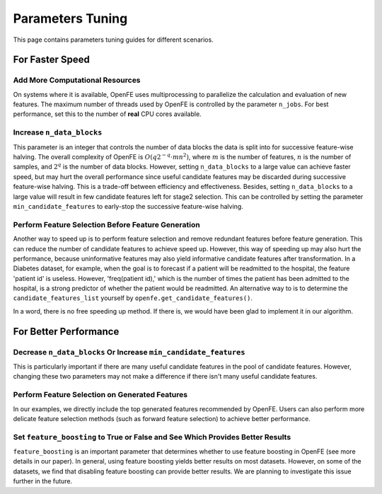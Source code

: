 Parameters Tuning
=================

This page contains parameters tuning guides for different scenarios.


For Faster Speed
----------------

Add More Computational Resources
''''''''''''''''''''''''''''''''

On systems where it is available, OpenFE uses multiprocessing to parallelize the calculation and evaluation of new features. The maximum number of threads used by OpenFE is controlled by the parameter ``n_jobs``. For best performance, set this to the number of **real** CPU cores available.

Increase ``n_data_blocks``
''''''''''''''''''''''''''''''''''''''''''''''''

This parameter is an integer that controls the number of data blocks the data is split into for successive feature-wise halving. The overall complexity of OpenFE is :math:`O(q2^{-q}\cdot mn^2)`, where :math:`m` is the number of features, :math:`n` is the number of samples, and :math:`2^q` is the number of data blocks. However, setting ``n_data_blocks`` to a large value can achieve faster speed, but may hurt the overall performance since useful candidate features may be discarded during successive feature-wise halving. This is a trade-off between efficiency and effectiveness. Besides, setting ``n_data_blocks`` to a large value will result in few candidate features left for stage2 selection. This can be controlled by setting the parameter ``min_candidate_features`` to early-stop the successive feature-wise halving.

Perform Feature Selection Before Feature Generation
''''''''''''''''''''''''''''''''''''''''''''''''''''''''''''''''''''''''''''''''''''''''''''''''''

Another way to speed up is to perform feature selection and remove redundant features before feature generation. This can reduce the number of candidate features to achieve speed up. However, this way of speeding up may also hurt the performance, because uninformative features may also yield informative candidate features after transformation. In a Diabetes dataset, for example, when the goal is to forecast if a patient will be readmitted to the hospital, the feature 'patient id' is useless. However, 'freq(patient id),' which is the number of times the patient has been admitted to the hospital, is a strong predictor of whether the patient would be readmitted. An alternative way to  is to determine the ``candidate_features_list`` yourself by ``openfe.get_candidate_features()``. 

In a word, there is no free speeding up method. If there is, we would have been glad to implement it in our algorithm.

For Better Performance
-----------------------------

Decrease ``n_data_blocks`` Or Increase ``min_candidate_features``
''''''''''''''''''''''''''''''''''''''''''''''''''''''''''''''''''''

This is particularly important if there are many useful candidate features in the pool of candidate features. However, changing these two parameters may not make a difference if there isn't many useful candidate features.

Perform Feature Selection on Generated Features
'''''''''''''''''''''''''''''''''''''''''''''''''''''''''''''''''''''''''''''''''''''''''

In our examples, we directly include the top generated features recommended by OpenFE. Users can also perform more delicate feature selection methods (such as forward feature selection) to achieve better performance.

Set ``feature_boosting`` to True or False and See Which Provides Better Results
''''''''''''''''''''''''''''''''''''''''''''''''''''''''''''''''''''''''''''''''''''''''''''''''''''''''''''''''''''''''''''''''''''''''''''''''''

``feature_boosting`` is an important parameter that determines whether to use feature boosting in OpenFE (see more details in our paper). In general, using feature boosting yields better results on most datasets. However,  on some of the datasets, we find that disabling feature boosting can provide better results. We are planning to investigate this issue further in the future.